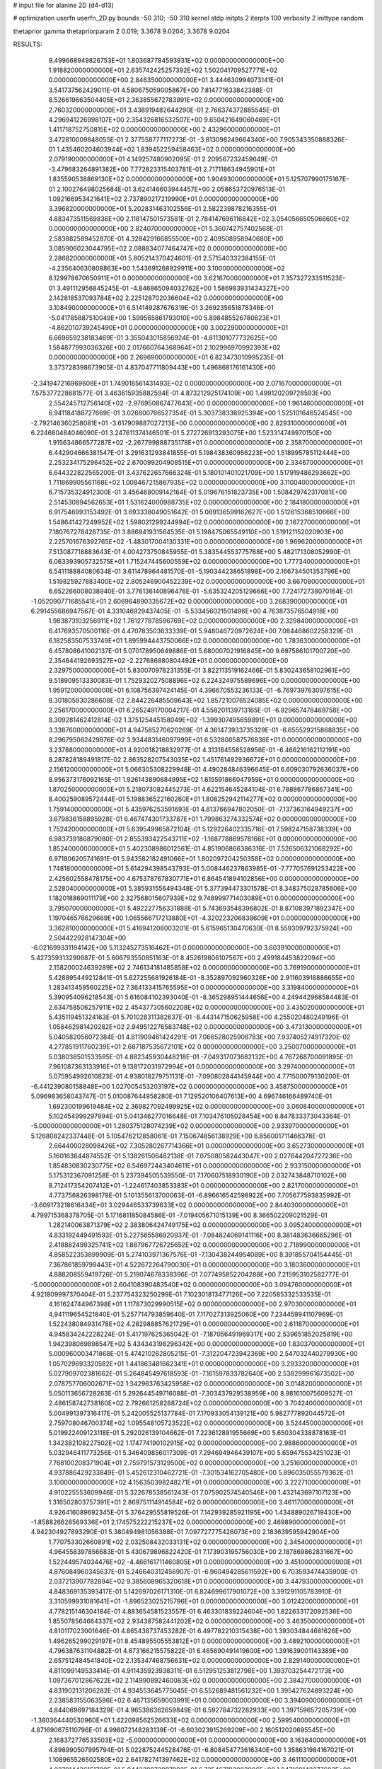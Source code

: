 # input file for alanine 2D (d4-d13)

# optimization
userfn       userfn_2D.py
bounds       -50 310; -50 310
kernel       stdp
initpts      2
iterpts      100
verbosity    2
inittype     random

thetaprior gamma
thetapriorparam 2 0.019; 3.3678 9.0204; 3.3678 9.0204

RESULTS:
  9.499668949826753E+01  1.803687784593931E+02  0.000000000000000E+00       1.918820000000000E+01
  2.635742425257392E+02  1.502041709527771E+02  0.000000000000000E+00       2.846350000000000E+01       3.444630994073141E-01  3.541737562429011E-01       4.580675059005867E+00  7.814771633842388E-01
  8.526619663504405E+01  2.363855672783991E+02  0.000000000000000E+00       2.760320000000000E+01       3.438919482644290E-01  2.766374372885545E-01       4.296941226998107E+00  2.354326816532507E+00
  9.650421649060469E+01  1.411718752750815E+02  0.000000000000000E+00       2.432960000000000E+01       3.472810009848055E-01  2.377558777117273E-01      -3.813098249664340E+00  7.905343350888326E-01
  1.435460204603944E+02  1.839452259458463E+02  0.000000000000000E+00       2.079190000000000E+01       4.149257480902095E-01  2.209567232459649E-01      -3.479683264891382E+00  7.772823315403781E-01
  2.717118634945901E+01  1.835590538869130E+02  0.000000000000000E+00       1.904930000000000E+01       5.125707990175167E-01  2.100276498025684E-01       3.624146603944457E+00  2.058653720976513E-01
  1.092166953421641E+02  2.737890217219990E+01  0.000000000000000E+00       3.396820000000000E+01       5.202831463102556E-01  2.582239878216355E-01       4.883473511569836E+00  2.118147501573581E-01
  2.784147696116842E+02  3.054056650506660E+02  0.000000000000000E+00       2.824070000000000E+01       5.360742757402568E-01  2.583882589452870E-01       4.328429166855500E+00  2.409508958940680E+00
  3.085906023044795E+02  2.088834077464747E+02  0.000000000000000E+00       2.286820000000000E+01       5.805214370424601E-01  2.571540332384155E-01      -4.235640630808863E+00  1.543691268929911E+00
  3.100000000000000E+02  8.129978670650911E+01  0.000000000000000E+00       3.621670000000000E+01       7.357327233511523E-01  3.491112956845245E-01      -4.846865094032762E+00  1.586983931434327E+00
  2.142818537093784E+02  2.225128702036604E+02  0.000000000000000E+00       3.108490000000000E+01       6.514149287676319E-01  3.269235651878346E-01      -5.041785887510049E+00  1.599565861793010E+00
  5.898485526780623E+01 -4.862010739245490E+01  0.000000000000000E+00       3.002290000000000E+01       6.669659238183469E-01  3.355043015856924E-01      -4.811301077732625E+00  1.584877993036326E+00
  2.017660764368964E+01  2.102996970992393E+02  0.000000000000000E+00       2.269690000000000E+01       6.823473010995235E-01  3.373728398673905E-01       4.837047711809443E+00  1.496868176161430E+00
 -2.341947216969608E+01  1.749018561431493E+02  0.000000000000000E+00       2.071670000000000E+01       7.575377228681577E-01  3.463615935882594E-01       4.873212925174109E+00  1.499120209728593E+00
  2.554245712756140E+02 -2.976950867477643E+00  0.000000000000000E+00       1.961460000000000E+01       6.941184188727669E-01  3.026800766527354E-01       5.303738336925394E+00  1.525101646524545E+00
 -2.792146360258081E+01 -3.617909887027213E+00  0.000000000000000E+00       2.829310000000000E+01       6.224680484046090E-01  3.247611374146501E-01       5.272726913293075E+00  1.523314749970150E+00
  1.915634866577287E+02 -2.267799888735178E+01  0.000000000000000E+00       2.358700000000000E+01       6.442904666381547E-01  3.291631293841855E-01       5.198438360956223E+00  1.518995785112444E+00
  2.253234175296452E+02  2.670099204908515E+01  0.000000000000000E+00       2.334670000000000E+01       6.644322822565200E-01  3.437622657666324E-01       5.180101401021709E+00  1.517919486293662E+00
  1.711869905561168E+02  1.008467215867935E+02  0.000000000000000E+00       3.110040000000000E+01       6.715735324912300E-01  3.456468009142164E-01       5.019676151823735E+00  1.508429742317081E+00
  2.514530894562653E+01  1.531624000988735E+02  0.000000000000000E+00       2.184180000000000E+01       6.917546993153492E-01  3.693338049051642E-01       5.089136599162627E+00  1.512615368510666E+00
  1.548641427249952E+02  1.598021299244994E+02  0.000000000000000E+00       2.167270000000000E+01       7.180767278426735E-01  3.886941931564535E-01       5.198475065549110E+00  1.519121152020903E+00
  2.225701676392765E+02 -1.483017004130331E+00  0.000000000000000E+00       1.969620000000000E+01       7.513087718883643E-01  4.004273750845955E-01       5.383544553775768E+00  5.482171308052990E-01
  6.063393905732575E+01  1.715247445600559E+02  0.000000000000000E+00       1.777340000000000E+01       6.541118884080634E-01  3.611478964481570E-01      -5.190344238651898E+00  2.166734501353796E+00
  1.519825927883400E+02  2.805246900452239E+02  0.000000000000000E+00       3.667080000000000E+01       6.652266008038940E-01  3.776136140896476E-01      -5.635324205129666E+00  7.724172738070164E-01
 -1.052090771685541E+01  2.606964890335672E+02  0.000000000000000E+00       3.268390000000000E+01       6.291455686947567E-01  4.331046929437405E-01      -5.533456021501496E+00  4.763873576504918E+00
  1.983873103256911E+02  1.761277878596769E+02  0.000000000000000E+00       2.329840000000000E+01       6.417693570500116E-01  4.470783503633339E-01       5.948046720972624E+00  7.084468602258329E-01
  6.182583507533749E+01  1.895994443750066E+02  0.000000000000000E+00       1.783630000000000E+01       6.457808641002137E-01  5.070178950649886E-01       5.680007021916845E+00  9.697586101700720E+00
  2.354644192693527E+02 -2.227686880804492E+01  0.000000000000000E+00       2.329750000000000E+01       5.830070978231355E-01  3.822113519162466E-01       5.830243658102961E+00  9.518909513330083E-01
  1.752932027508896E+02  6.224324975589696E+00  0.000000000000000E+00       1.959120000000000E+01       6.108756397424145E-01  4.396670553236133E-01      -6.769739763097615E+00  8.301805930286608E-02
  2.844226485509643E+02  1.857210076524085E+02  0.000000000000000E+00       2.256170000000000E+01       6.265249170004217E-01  4.558201139713165E-01      -6.929657478469758E+00  8.309281462412814E-02
  1.375125445158049E+02 -1.399307495659891E+01  0.000000000000000E+00       3.338760000000000E+01       4.947585270620269E-01  4.361473933735329E-01      -6.655529215868835E+00  8.296795062429876E-02
  3.934483146097999E+01  6.532800587576838E+01  0.000000000000000E+00       3.237880000000000E+01       4.920018218832977E-01  4.313184558528956E-01      -6.466216162112191E+00  8.287828189491817E-02
  2.863528207543035E+02  1.451761492936672E+01  0.000000000000000E+00       2.156120000000000E+01       5.066305308229948E-01  4.490284846396645E-01       6.609030792636037E+00  8.956373176092165E-01
  1.926143890684995E+02  1.615591866047959E+01  0.000000000000000E+00       1.870250000000000E+01       5.218073082445273E-01  4.622154645284104E-01       6.788867786867341E+00  8.400259089572444E-01
  5.198836522160260E+01  1.808252942114277E+02  0.000000000000000E+00       1.759140000000000E+01       5.435976253591693E-01  4.813766947802050E-01      -7.137363164949237E+00  3.679836158895928E-01
  6.467474301733787E+01  1.799863274332574E+02  0.000000000000000E+00       1.752420000000000E+01       5.639549965872104E-01  5.129226402335716E-01       7.598247158738339E+00  6.983739186879080E-01
  2.855393422543711E+02 -1.168778869578166E+01  0.000000000000000E+00       1.852400000000000E+01       5.402308986012561E-01  4.851906866386316E-01       7.526506321068292E+00  6.971806205741691E-01
  5.943582182491066E+01  1.802097204250358E+02  0.000000000000000E+00       1.748180000000000E+01       5.614294398543793E-01  5.008446237863985E-01      -7.777057691253422E+00  2.425602558478175E+00
  4.675378767830771E+01  6.864541894102856E+00  0.000000000000000E+00       2.528040000000000E+01       5.385931556494348E-01  5.377394473301578E-01       8.348375028785606E+00  1.182018869011179E+00
  2.327568015607939E+02  9.748999771403089E+01  0.000000000000000E+00       3.795070000000000E+01       5.492227756331888E-01  5.743693548396802E-01       8.871083971892347E+00  1.197046576629669E+00
  1.065566717213880E+01 -4.320223206838609E+01  0.000000000000000E+00       3.362810000000000E+01       5.416941208003201E-01  5.615965130470630E-01       8.559309792375924E+00  2.504422928147304E+00
 -6.021699331194142E+00  5.113245273516462E+01  0.000000000000000E+00       3.603910000000000E+01       5.427359313290687E-01  5.606793550851163E-01       8.452619806107567E+00  2.499184453822094E+00
  2.158200024639289E+02  2.746134181485858E+02  0.000000000000000E+00       3.769190000000000E+01       5.428895449212841E-01  5.627255681926184E-01      -8.352897092960326E+00  2.911603918886655E+00
  1.283413459560225E+02  7.364133415765595E+01  0.000000000000000E+00       3.319840000000000E+01       5.390954096218543E-01  5.616084102393040E-01      -8.365298951444656E+00  4.249442968584483E-01
  2.634758506257911E+02  2.454377305602208E+02  0.000000000000000E+00       3.435020000000000E+01       5.435119451324163E-01  5.701028311382637E-01      -8.443147150625958E+00  4.255020480249196E-01
  1.058462981420282E+02  2.949512276583748E+02  0.000000000000000E+00       3.473130000000000E+01       5.040582056072384E-01  4.811909461424291E-01       7.066528025908783E+00  7.937405274917320E-02
  4.277851911760239E+01  2.687187535672101E+02  0.000000000000000E+00       3.250070000000000E+01       5.038038501533595E-01  4.882345930448218E-01      -7.049317073682132E+00  4.767268700091895E-01
  7.961087363133916E+01  9.138172031972994E+01  0.000000000000000E+00       3.297400000000000E+01       5.075954992610823E-01  4.938018279751131E-01      -7.090802844145944E+00  4.771500079130200E-01
 -6.441239080158848E+00  1.027005453203197E+02  0.000000000000000E+00       3.458750000000000E+01       5.096983658043747E-01  5.010087644958280E-01       7.129520106407613E+00  4.696746166489740E-01
  1.692300199619484E+02  2.369827092499925E+02  0.000000000000000E+00       3.060840000000000E+01       5.102454999297994E-01  5.041346277016648E-01       7.103476105028454E+00  6.847833373043364E-01
 -5.000000000000000E+01  1.280375128074239E+02  0.000000000000000E+00       2.933970000000000E+01       5.126808242337448E-01  5.105476212858061E-01       7.150674856138929E+00  6.856001711466378E-01
  2.664400028098426E+02  7.305280267714366E+01  0.000000000000000E+00       3.652730000000000E+01       5.160163644874552E-01  5.138261506482138E-01       7.075080582443047E+00  2.027644204727236E+00
  1.854830830230775E+02  6.546972443404611E+01  0.000000000000000E+00       2.933150000000000E+01       5.175312367091258E-01  5.237394505539550E-01       7.170607518930190E+00  2.032743848710102E+00
  8.712417354207412E+01 -1.224617403853383E+01  0.000000000000000E+00       2.821700000000000E+01       4.773756826398179E-01  5.101355613700063E-01      -6.896616542598922E+00  7.705677593835992E-01
 -3.609173218616434E+01  3.029446533739633E+02  0.000000000000000E+00       2.844030000000000E+01       4.799715368378705E-01  5.171681185084586E-01      -7.019405671015139E+00  8.366502209021529E-01
  1.282140063871379E+02  2.383806424749175E+02  0.000000000000000E+00       3.095240000000000E+01       4.833192449491593E-01  5.227565586920937E-01      -7.084824069141116E+00  8.381483636665296E-01
  2.418882499325741E+02  1.887967726725652E+02  0.000000000000000E+00       2.718990000000000E+01       4.858522353899909E-01  5.274103971367576E-01      -7.130438244954089E+00  8.391855704154445E-01
  7.367861859799443E+01  4.522672264790030E+01  0.000000000000000E+00       3.180360000000000E+01       4.888208559419726E-01  5.219074678338396E-01       7.077495852204288E+00  7.215953102582777E-01
 -5.000000000000000E+01  2.604108390483540E+02  0.000000000000000E+00       3.094760000000000E+01       4.921809997370404E-01  5.237754323250299E-01       7.102301813477126E+00  7.220585332533535E-01
  4.161624744967398E+01  1.117873029990515E+02  0.000000000000000E+00       2.970300000000000E+01       4.941119654521840E-01  5.257714793859640E-01       7.117027313925060E+00  7.234459941107969E-01
  1.522438084931478E+02  4.282988857621729E+01  0.000000000000000E+00       2.611870000000000E+01       4.945834242228224E-01  5.417197625365042E-01      -7.187056491969317E+00  2.539651852025819E+00
  1.942398069898547E+02  5.434343198296342E+00  0.000000000000000E+00       1.830370000000000E+01       5.000960003471868E-01  5.474210262805215E-01      -7.312204723942369E+00  2.547032440279930E+00
  1.057029693320582E+01  1.441863481662341E+01  0.000000000000000E+00       3.293320000000000E+01       5.027909702381662E-01  5.264845497618593E-01      -7.161597833782640E+00  2.538299961673502E+00
  2.078757706002671E+02  1.342963763425958E+02  0.000000000000000E+00       3.014820000000000E+01       5.050113656728263E-01  5.292644549716088E-01      -7.303437929538959E+00  8.981610075609527E-01
  2.486158742738160E+02  2.792661258288724E+02  0.000000000000000E+00       3.704240000000000E+01       5.004991397316417E-01  5.242005525137784E-01       7.170933054139121E+00  5.982777892044572E-01
  2.759708046700374E+02  1.095548105723522E+02  0.000000000000000E+00       3.524450000000000E+01       5.019922409123118E-01  5.292026139104662E-01       7.223612891955669E+00  5.650304338878163E-01
  1.342382108227502E+02  1.174774190102915E+02  0.000000000000000E+00       2.988600000000000E+01       5.032946411773256E-01  5.346409856017309E-01       7.294694946439107E+00  5.659475534251023E-01
  7.768100208371904E+01  2.759791573129500E+02  0.000000000000000E+00       3.251600000000000E+01       4.937886429233849E-01  5.452612310462721E-01      -7.301534162705480E+00  5.896035055579362E-01
  3.100000000000000E+02  4.156350398248271E+01  0.000000000000000E+00       3.222710000000000E+01       4.910225553609946E-01  5.322678538561243E-01       7.075902574540546E+00  1.432143697107123E+00
  1.316502803757391E+01  2.869751114914584E+02  0.000000000000000E+00       3.461170000000000E+01       4.926416089692345E-01  5.376429555819526E-01       7.142939285921195E+00  1.434889026719430E+00
 -1.858826628569336E+01  2.174575222215237E+02  0.000000000000000E+00       2.469890000000000E+01       4.942304927893290E-01  5.380494981056388E-01       7.097727775426073E+00  2.183639595942904E+00
  1.770753302660891E+02  2.032508432033131E+02  0.000000000000000E+00       2.345400000000000E+01       4.964558397856683E-01  5.430679896822420E-01       7.173903195756030E+00  2.187869862831667E+00
  1.522449574034476E+02 -4.466161711460805E+01  0.000000000000000E+00       3.451000000000000E+01       4.876084960345637E-01  5.246640312456907E-01      -6.960494285611592E+00  6.703593474435900E-01
  2.037213907782894E+02  9.385608965320618E+01  0.000000000000000E+00       3.447930000000000E+01       4.848369135393417E-01  5.142697026171310E-01       6.824699617901072E+00  3.391291105783910E-01
  3.310599931081641E+01 -1.896523025215796E+01  0.000000000000000E+00       3.012420000000000E+01       4.778215146304184E-01  4.883654581523557E-01       6.463301839224604E+00  1.822633172092536E+00
  1.855078564664337E+02  2.934387582441202E+02  0.000000000000000E+00       3.463500000000000E+01       4.810117023001646E-01  4.865438737453282E-01       6.497782210315438E+00  1.393034844681626E+00
  1.496265299029197E+01  8.454895505553812E+01  0.000000000000000E+00       3.489210000000000E+01       4.796387631104882E-01  4.873166215575822E-01       6.465690491419600E+00  1.391639001143389E+00
  2.657512484541840E+02  2.135347468756631E+02  0.000000000000000E+00       2.829140000000000E+01       4.811099149533414E-01  4.911435923938311E-01       6.512951253812798E+00  1.393703254472173E+00
  1.097367012867622E+02  2.114990892460083E+02  0.000000000000000E+00       2.384270000000000E+01       4.831902131206282E-01  4.934553645775045E-01       6.552689481561232E+00  1.395427624893224E+00
  2.238583155063596E+02  6.467135659003991E+01  0.000000000000000E+00       3.394090000000000E+01       4.844069697184329E-01  4.965386362659849E-01       6.592784732282933E+00  1.397159657205739E+00
 -1.380364440530960E+01  1.422098562526633E+02  0.000000000000000E+00       2.599540000000000E+01       4.871690675110796E-01  4.998072148283139E-01      -6.603023915269209E+00  2.160512020695545E+00
  2.168372776533503E+02 -5.000000000000000E+01  0.000000000000000E+00       3.163640000000000E+01       4.898990507995794E-01  5.022875244528476E-01      -6.808454773616340E+00  1.358631984167021E-01
  1.108965526502580E+02  2.641782741397462E+02  0.000000000000000E+00       3.461110000000000E+01       4.927914436151700E-01  5.044239872997992E-01       6.735467182083906E+00  1.847169142277603E+00
  1.022937626916253E+02  6.031034695157693E+01  0.000000000000000E+00       3.448310000000000E+01       4.527779087915063E-01  4.699285773649945E-01       5.903238174695189E+00  1.803370709697071E+00
  3.005382714624607E+02  1.566616749401234E+02  0.000000000000000E+00       2.333080000000000E+01       4.539026435380070E-01  4.725054749113579E-01       5.934221363398206E+00  1.805202250486221E+00
  2.686706651181745E+02  4.203418236624064E+01  0.000000000000000E+00       2.929190000000000E+01       4.544100911101939E-01  4.763912021985486E-01      -6.102635141323998E+00  2.627557996108871E-01
  2.373447942967194E+02  2.399096539836429E+02  0.000000000000000E+00       3.569190000000000E+01       4.569788601033760E-01  4.758318739617970E-01      -5.975014069858956E+00  1.817144727435144E+00
  2.733080355144077E+01  3.969943940540944E+01  0.000000000000000E+00       3.041930000000000E+01       4.585045220538661E-01  4.774941429344707E-01      -6.027668055840077E+00  1.820234784974244E+00
  1.072312299792695E+02  1.035267931260054E+02  0.000000000000000E+00       3.258080000000000E+01       4.635841517543188E-01  4.694449826955061E-01      -5.986007509083900E+00  1.817808520472177E+00
  2.294862227843142E+02  1.548970512397960E+02  0.000000000000000E+00       2.877590000000000E+01       4.652889620845724E-01  4.710893541250089E-01      -6.012853741903148E+00  1.819381756033259E+00
  4.782856994022405E+01  2.359209394445419E+02  0.000000000000000E+00       2.677790000000000E+01       4.649621124344362E-01  4.689692501348017E-01      -6.095167199572726E+00  2.528108941828868E-01
  1.398010755309281E+01  2.467602018435837E+02  0.000000000000000E+00       3.092010000000000E+01       4.655810632058108E-01  4.704218468822938E-01      -6.104096018747970E+00  2.528474482801301E-01
  2.893807925125705E+02  2.790202207562974E+02  0.000000000000000E+00       3.180870000000000E+01       4.639371494998992E-01  4.713553006749103E-01      -5.830103147444355E+00  3.207215562275539E+00
  1.751182390450982E+02  1.345315979102820E+02  0.000000000000000E+00       2.638530000000000E+01       4.637728309915370E-01  4.751397571000504E-01       5.891638767424335E+00  2.916678319437009E+00
 -2.563916070373910E+01  2.446032603874020E+01  0.000000000000000E+00       3.417860000000000E+01       4.610721860639664E-01  4.549512539731200E-01       5.756389803606664E+00  2.906353600085630E+00
 -2.311996696524048E+01  7.606372496378320E+01  0.000000000000000E+00       3.719860000000000E+01       4.635736801067917E-01  4.527686880635451E-01      -5.974374633376010E+00  4.333260033692928E-01
  7.208816699642369E+01  1.236290746553075E+02  0.000000000000000E+00       2.704760000000000E+01       4.634427623467232E-01  4.543074259621591E-01       5.922844350489084E+00  1.083232080478014E+00
  1.098865330665835E+02 -3.294001974358176E+01  0.000000000000000E+00       3.327510000000000E+01       4.483457286136190E-01  4.421050172977550E-01       5.635466508366067E+00  1.072648855069120E+00
  1.950741387648426E+02  2.505509035472652E+02  0.000000000000000E+00       3.459150000000000E+01       4.497740420717189E-01  4.436304619929489E-01       5.624292419328433E+00  1.473942931286554E+00
 -4.995070590563000E+01 -3.305434732204433E+01  0.000000000000000E+00       2.247200000000000E+01       4.504046663283719E-01  4.453668217597458E-01       5.643005747136355E+00  1.474931829394587E+00
  1.373240673035415E+02  1.752942539246996E+01  0.000000000000000E+00       2.864910000000000E+01       4.602597888729166E-01  3.946096582380448E-01       4.946211487720424E+00  5.210751553252307E+00
  2.980518730641265E+02  2.328709806059901E+02  0.000000000000000E+00       2.789520000000000E+01       4.614880119268756E-01  3.960392508580990E-01       4.968193986892770E+00  5.212949296374608E+00